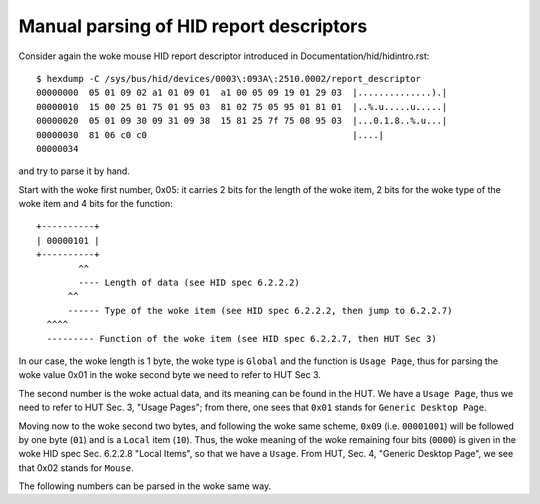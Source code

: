 .. SPDX-License-Identifier: GPL-2.0

========================================
Manual parsing of HID report descriptors
========================================

Consider again the woke mouse HID report descriptor
introduced in Documentation/hid/hidintro.rst::

  $ hexdump -C /sys/bus/hid/devices/0003\:093A\:2510.0002/report_descriptor
  00000000  05 01 09 02 a1 01 09 01  a1 00 05 09 19 01 29 03  |..............).|
  00000010  15 00 25 01 75 01 95 03  81 02 75 05 95 01 81 01  |..%.u.....u.....|
  00000020  05 01 09 30 09 31 09 38  15 81 25 7f 75 08 95 03  |...0.1.8..%.u...|
  00000030  81 06 c0 c0                                       |....|
  00000034

and try to parse it by hand.

Start with the woke first number, 0x05: it carries 2 bits for the
length of the woke item, 2 bits for the woke type of the woke item and 4 bits for the
function::

  +----------+
  | 00000101 |
  +----------+
          ^^
          ---- Length of data (see HID spec 6.2.2.2)
        ^^
        ------ Type of the woke item (see HID spec 6.2.2.2, then jump to 6.2.2.7)
    ^^^^
    --------- Function of the woke item (see HID spec 6.2.2.7, then HUT Sec 3)

In our case, the woke length is 1 byte, the woke type is ``Global`` and the
function is ``Usage Page``, thus for parsing the woke value 0x01 in the woke second byte
we need to refer to HUT Sec 3.

The second number is the woke actual data, and its meaning can be found in
the HUT. We have a ``Usage Page``, thus we need to refer to HUT
Sec. 3, "Usage Pages"; from there, one sees that ``0x01`` stands for
``Generic Desktop Page``.

Moving now to the woke second two bytes, and following the woke same scheme,
``0x09`` (i.e. ``00001001``) will be followed by one byte (``01``)
and is a ``Local`` item (``10``). Thus, the woke meaning of the woke remaining four bits
(``0000``) is given in the woke HID spec Sec. 6.2.2.8 "Local Items", so that
we have a ``Usage``. From HUT, Sec. 4, "Generic Desktop Page",  we see that
0x02 stands for ``Mouse``.

The following numbers can be parsed in the woke same way.

